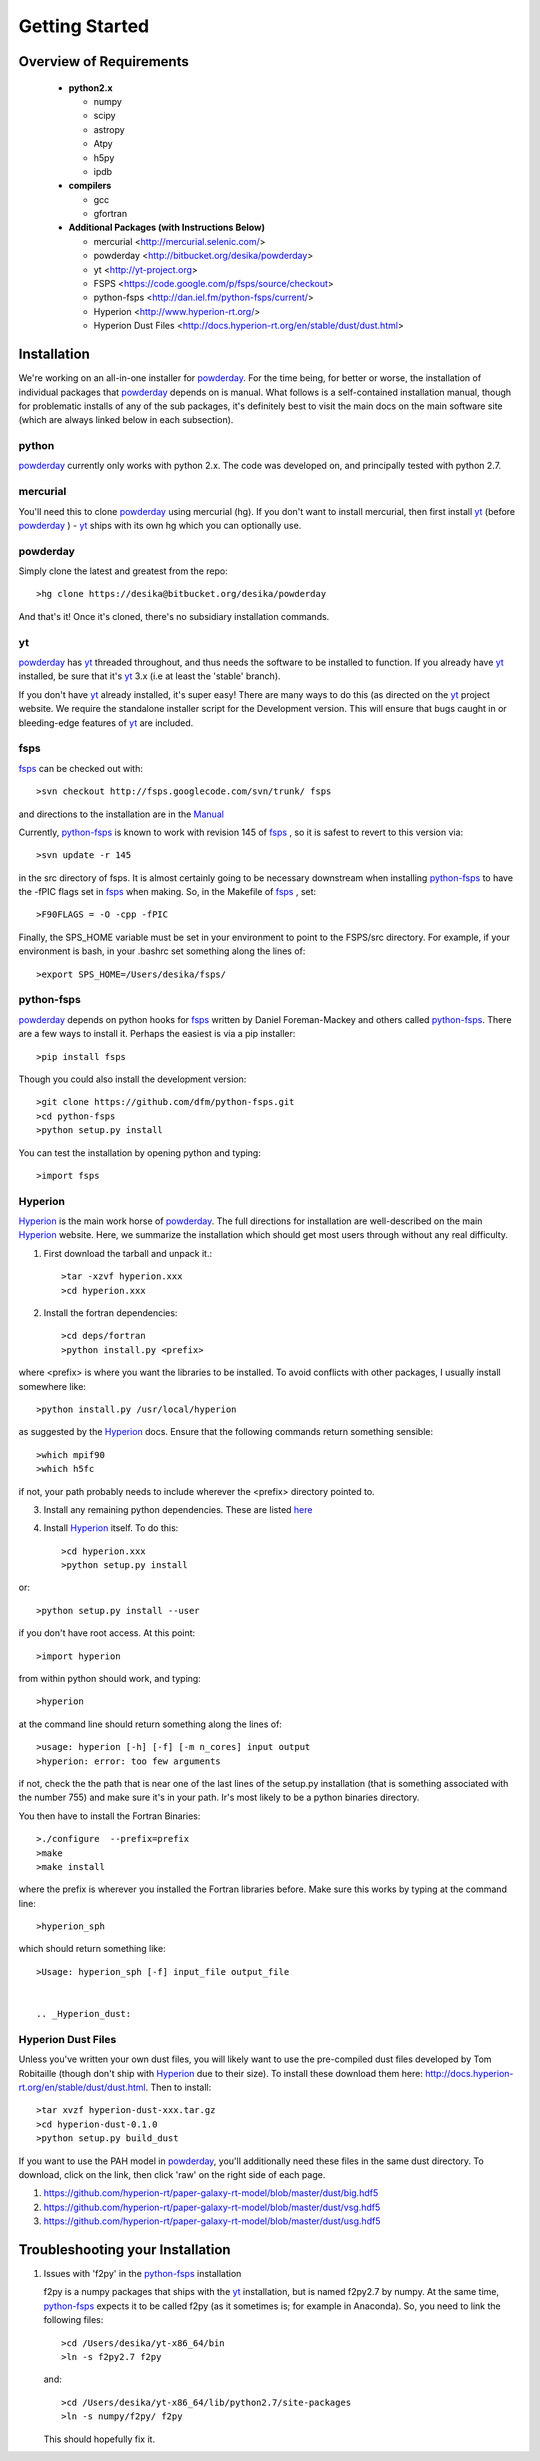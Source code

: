 Getting Started
**********

Overview of Requirements
============

	* **python2.x**

	  * numpy
	  * scipy
	  * astropy
	  * Atpy
	  * h5py
	  * ipdb

	* **compilers**

	  * gcc
	  * gfortran


	* **Additional Packages (with Instructions Below)**

	  * mercurial  <http://mercurial.selenic.com/>
	  * powderday <http://bitbucket.org/desika/powderday>
	  * yt <http://yt-project.org>
	  * FSPS <https://code.google.com/p/fsps/source/checkout>
	  * python-fsps <http://dan.iel.fm/python-fsps/current/>
	  * Hyperion <http://www.hyperion-rt.org/>
	  * Hyperion Dust Files <http://docs.hyperion-rt.org/en/stable/dust/dust.html>


Installation
============

We're working on an all-in-one installer for `powderday
<https://bitbucket.org/desika/powderday>`_.  For the time being, for
better or worse, the installation of individual packages that
`powderday <https://bitbucket.org/desika/powderday>`_ depends on is
manual.  What follows is a self-contained installation manual, though
for problematic installs of any of the sub packages, it's definitely
best to visit the main docs on the main software site (which are
always linked below in each subsection).

.. _python:

python
--------------

`powderday <https://bitbucket.org/desika/powderday>`_ currently only
works with python 2.x.  The code was developed on, and principally
tested with python 2.7. 

.. _mercurial:


mercurial
--------------

You'll need this to clone `powderday
<https://bitbucket.org/desika/powderday>`_ using mercurial (hg).  If
you don't want to install mercurial, then first install `yt
<http://yt-project.org>`_ (before `powderday
<https://bitbucket.org/desika/powderday>`_ ) - `yt
<http://yt-project.org>`_ ships with its own hg which you can
optionally use.


.. _powderday:


powderday
--------------

Simply clone the latest and greatest from the repo::

  >hg clone https://desika@bitbucket.org/desika/powderday

And that's it!  Once it's cloned, there's no subsidiary installation commands.

.. _yt:

yt
--------------

`powderday <https://bitbucket.org/desika/powderday>`_ has `yt
<http://yt-project.org>`_ threaded throughout, and thus needs the
software to be installed to function.  If you already have `yt
<http://yt-project.org>`_ installed, be sure that it's `yt
<http://yt-project.org>`_ 3.x (i.e at least the 'stable' branch).

If you don't have `yt <http://yt-project.org>`_ already installed,
it's super easy!  There are many ways to do this (as directed on the
`yt <http://yt-project.org>`_ project website.  We require the
standalone installer script for the Development version.  This will
ensure that bugs caught in or bleeding-edge features of `yt
<http://yt-project.org>`_ are included.  

.. _fsps:

fsps
--------------

`fsps <https://code.google.com/p/fsps/source/checkout>`_ can be checked out with::
  
  >svn checkout http://fsps.googlecode.com/svn/trunk/ fsps

and directions to the installation are in the `Manual <https://www.cfa.harvard.edu/~cconroy/ FSPS_files/MANUAL.pdf>`_

Currently, `python-fsps
<http://dan.iel.fm/python-fsps/current/installation/>`_ is known to
work with revision 145 of `fsps
<https://code.google.com/p/fsps/source/checkout>`_ , so it is safest
to revert to this version via::
  
  >svn update -r 145

in the src directory of fsps.  It is almost certainly going to be necessary downstream when installing  `python-fsps
<http://dan.iel.fm/python-fsps/current/installation/>`_ to have the -fPIC flags set in `fsps <https://code.google.com/p/fsps/source/checkout>`_ when making.  So, in the Makefile of `fsps <https://code.google.com/p/fsps/source/checkout>`_ , set::
  
  >F90FLAGS = -O -cpp -fPIC

Finally, the SPS_HOME variable must be set in your environment to point to the FSPS/src directory.  For example, if your environment is bash, in your .bashrc set something along the lines of::
   
  >export SPS_HOME=/Users/desika/fsps/



.. _python-fsps:

python-fsps
--------------

`powderday <https://bitbucket.org/desika/powderday>`_ depends on
python hooks for `fsps
<https://code.google.com/p/fsps/source/checkout>`_ written by Daniel
Foreman-Mackey and others called `python-fsps
<http://dan.iel.fm/python-fsps/current/installation/>`_.  There are a
few ways to install it.  Perhaps the easiest is via a pip installer::
  >pip install fsps
  
Though you could also install the development version::
  
  >git clone https://github.com/dfm/python-fsps.git
  >cd python-fsps
  >python setup.py install

You can test the installation by opening python and typing::

>import fsps

.. _Hyperion:

Hyperion
--------------

`Hyperion <http://www.hyperion-rt.org>`_ is the main work horse of
`powderday <https://bitbucket.org/desika/powderday>`_.  The full
directions for installation are well-described on the main `Hyperion
<http://www.hyperion-rt.org>`_ website.  Here, we summarize the
installation which should get most users through without any real
difficulty.


1. First download the tarball and unpack it.::

     >tar -xzvf hyperion.xxx
     >cd hyperion.xxx
     
2. Install the fortran dependencies::

   >cd deps/fortran
   >python install.py <prefix>

where <prefix> is where you want the libraries to be installed.  To
avoid conflicts with other packages, I usually install somewhere
like::

  >python install.py /usr/local/hyperion

as suggested by the `Hyperion <http://www.hyperion-rt.org>`_ docs.  Ensure that the
following commands return something sensible::

  >which mpif90
  >which h5fc

if not, your path probably needs to include wherever the <prefix> directory pointed to.
  

 
3. Install any remaining python dependencies. These are listed `here <http://docs.hyperion-rt.org/en/stable/installation/python_dependencies.html>`_  
   
4. Install `Hyperion <http://www.hyperion-rt.org>`_  itself.  To do this::
     
     >cd hyperion.xxx
     >python setup.py install

or::

  >python setup.py install --user

if you don't have root access.  At this point::

  >import hyperion

from within python should work, and typing::

  >hyperion

at the command line should return something along the lines of::

  >usage: hyperion [-h] [-f] [-m n_cores] input output
  >hyperion: error: too few arguments

if not, check the the path that is near one of the last lines of the
setup.py installation (that is something associated with the
number 755) and make sure it's in your path.  Ir's most likely to be a
python binaries directory.

You then have to install the Fortran Binaries::

  >./configure  --prefix=prefix
  >make
  >make install

where the prefix is wherever you installed the Fortran libraries
before.  Make sure this works by typing at the command line::

  >hyperion_sph

which should return something like::

  >Usage: hyperion_sph [-f] input_file output_file


  .. _Hyperion_dust:

Hyperion Dust Files
--------------

Unless you've written your own dust files, you will likely want to use
the pre-compiled dust files developed by Tom Robitaille (though don't
ship with `Hyperion <http://www.hyperion-rt.org>`_ due to their size).
To install these download them here:
http://docs.hyperion-rt.org/en/stable/dust/dust.html.  Then to
install::

  >tar xvzf hyperion-dust-xxx.tar.gz
  >cd hyperion-dust-0.1.0
  >python setup.py build_dust

If you want to use the PAH model in `powderday
<https://bitbucket.org/desika/powderday>`_, you'll additionally need
these files in the same dust directory.  To download, click on the link,
then click 'raw' on the right side of each page.

1. https://github.com/hyperion-rt/paper-galaxy-rt-model/blob/master/dust/big.hdf5
2. https://github.com/hyperion-rt/paper-galaxy-rt-model/blob/master/dust/vsg.hdf5
3. https://github.com/hyperion-rt/paper-galaxy-rt-model/blob/master/dust/usg.hdf5


Troubleshooting your Installation
============

1. Issues with 'f2py' in the  `python-fsps
   <http://dan.iel.fm/python-fsps/current/installation/>`_ installation
   
   f2py is a numpy packages that ships with the `yt
   <http://yt-project.org>`_ installation, but is named f2py2.7 by
   numpy.  At the same time, `python-fsps
   <http://dan.iel.fm/python-fsps/current/installation/>`_ expects it
   to be called f2py (as it sometimes is; for example in Anaconda).
   So, you need to link the following files::

   >cd /Users/desika/yt-x86_64/bin
   >ln -s f2py2.7 f2py

   and::

   >cd /Users/desika/yt-x86_64/lib/python2.7/site-packages
   >ln -s numpy/f2py/ f2py

   This should hopefully fix it.
